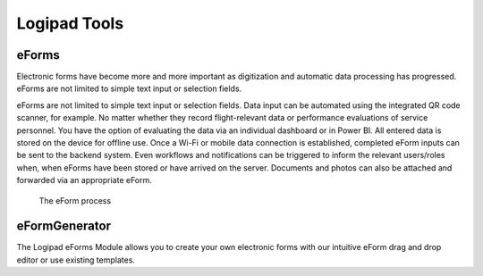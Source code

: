 Logipad Tools
=============

eForms
------

Electronic forms have become more and more important as digitization and automatic data processing has progressed. 
eForms are not limited to simple text input or selection fields.

eForms are not limited to simple text input or selection fields. 
Data input can be automated using the integrated QR code scanner, for example. 
No matter whether they record flight-relevant data or performance evaluations of service personnel. 
You have the option of evaluating the data via an individual dashboard or in Power BI. 
All entered data is stored on the device for offline use. Once a Wi-Fi or mobile data connection is established, completed eForm inputs can be sent to the backend system. 
Even workflows and notifications can be triggered to inform the relevant users/roles when, when eForms have been stored or have arrived on the server. 
Documents and photos can also be attached and forwarded via an appropriate eForm.

.. figure::  ../../_images/Logipad-eForms-web.png
   :scale: 40

   The eForm process

eFormGenerator
--------------

The Logipad eForms Module allows you to create your own electronic forms with our intuitive eForm drag and drop editor or use existing templates.
